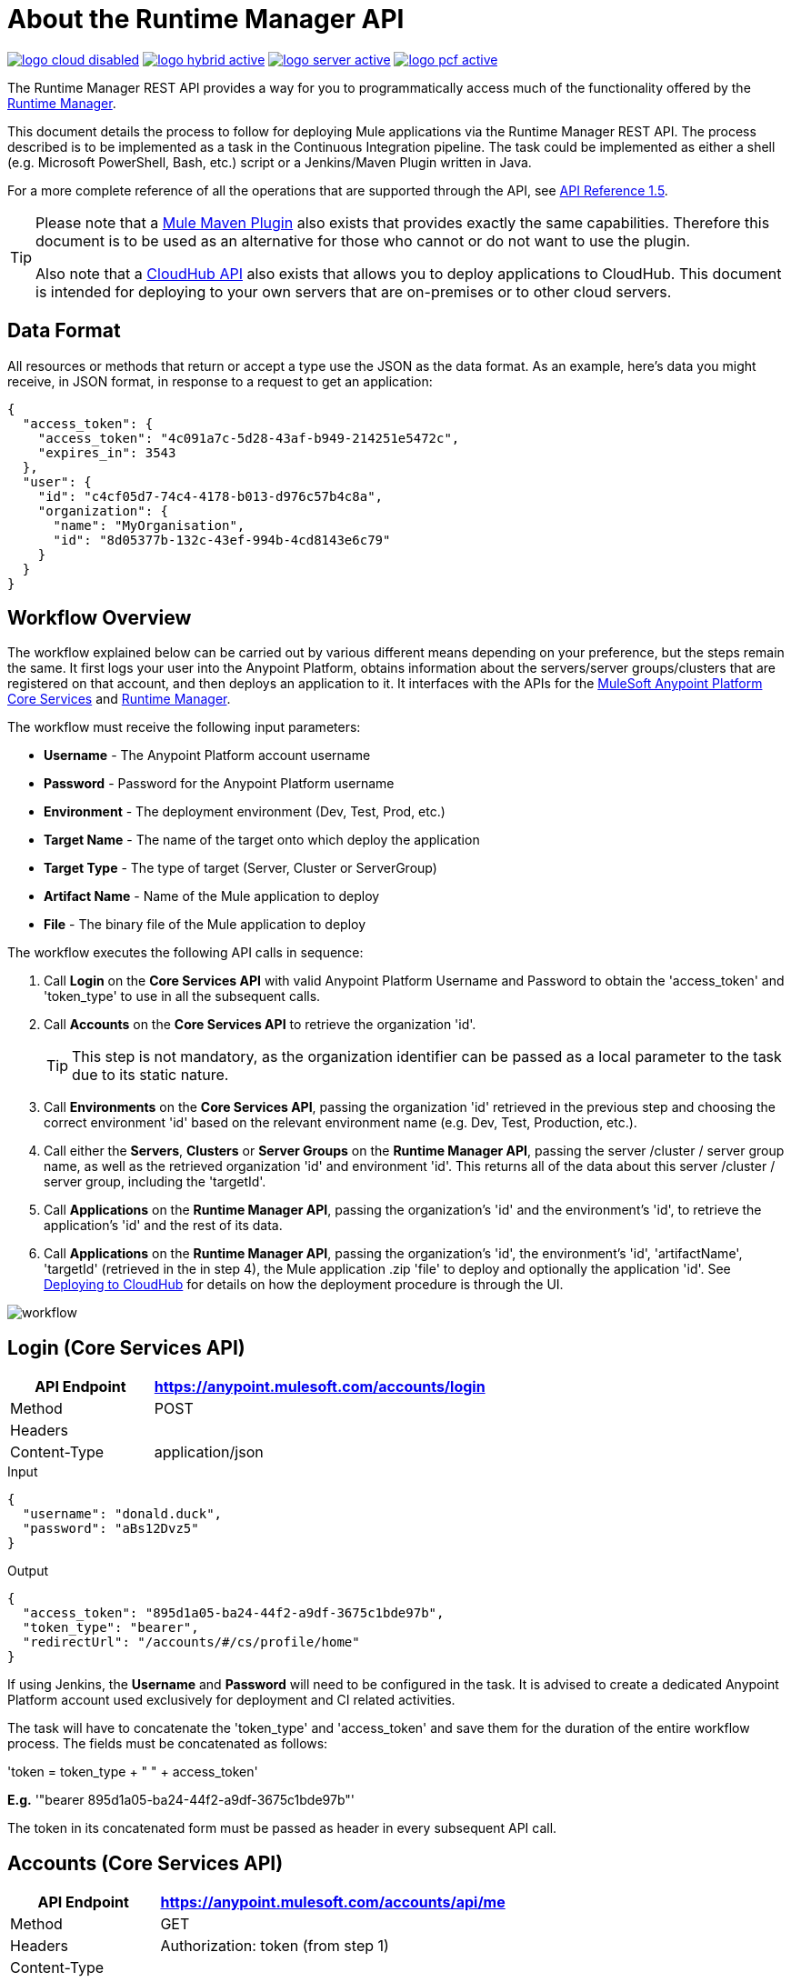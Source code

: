= About the Runtime Manager API
:keywords: cloudhub, cloudhub api, manage, api, rest

image:logo-cloud-disabled.png[link="/runtime-manager/deployment-strategies", title="CloudHub"]
image:logo-hybrid-active.png[link="/runtime-manager/deployment-strategies", title="Hybrid Deployment"]
image:logo-server-active.png[link="/runtime-manager/deployment-strategies", title="Anypoint Platform Private Cloud Edition"]
image:logo-pcf-active.png[link="/runtime-manager/deployment-strategies", title="Pivotal Cloud Foundry"]

The Runtime Manager REST API provides a way for you to programmatically access much of the functionality offered by the link:/runtime-manager/deployment-strategies[Runtime Manager].

This document details the process to follow for deploying Mule applications via the Runtime Manager REST API. The process described is to be implemented as a task in the Continuous Integration pipeline. The task could be implemented as either a shell (e.g. Microsoft PowerShell, Bash, etc.) script or a Jenkins/Maven Plugin written in Java.

For a more complete reference of all the operations that are supported through the API, see link:https://anypoint.mulesoft.com/apiplatform/anypoint-platform/#/portals/organizations/ae639f94-da46-42bc-9d51-180ec25cf994/apis/38784/versions/127446/pages/182845[API Reference 1.5].


[TIP]
====
Please note that a link:/mule-user-guide/v/3.8/mule-maven-plugin[Mule Maven Plugin] also exists that provides exactly the same capabilities. Therefore this document is to be used as an alternative for those who cannot or do not want to use the plugin.

Also note that a link:/runtime-manager/cloudhub-api[CloudHub API] also exists that allows you to deploy applications to CloudHub. This document is intended for deploying to your own servers that are on-premises or to other cloud servers.
====

== Data Format

All resources or methods that return or accept a type use the JSON as the data format. As an example, here's data you might receive, in JSON format, in response to a request to get an application:

[source,json, linenums]
----
{
  "access_token": {
    "access_token": "4c091a7c-5d28-43af-b949-214251e5472c",
    "expires_in": 3543
  },
  "user": {
    "id": "c4cf05d7-74c4-4178-b013-d976c57b4c8a",
    "organization": {
      "name": "MyOrganisation",
      "id": "8d05377b-132c-43ef-994b-4cd8143e6c79"
    }
  }
}

----

== Workflow Overview

The workflow explained below can be carried out by various different means depending on your preference, but the steps remain the same. It first logs your user into the Anypoint Platform, obtains information about the servers/server groups/clusters that are registered on that account, and then deploys an application to it. It interfaces with the APIs for the link:https://anypoint.mulesoft.com/apiplatform/anypoint-platform/#/portals/organizations/68ef9520-24e9-4cf2-b2f5-620025690913/apis/11270/versions/11646/pages/11245[MuleSoft Anypoint Platform Core Services] and link:https://anypoint.mulesoft.com/apiplatform/anypoint-platform/#/portals/organizations/ae639f94-da46-42bc-9d51-180ec25cf994/apis/38784/versions/40477/pages/53915[Runtime Manager].

The workflow must receive the following input parameters:

* *Username* - The Anypoint Platform account username
* *Password* - Password for the Anypoint Platform username
* *Environment* - The deployment environment (Dev, Test, Prod, etc.)
* *Target Name* - The name of the target onto which deploy the application
* *Target Type* - The type of target (Server, Cluster or ServerGroup)
* *Artifact Name* - Name of the Mule application to deploy
* *File* - The binary file of the Mule application to deploy

The workflow executes the following API calls in sequence:

. Call *Login* on the *Core Services API* with valid Anypoint Platform Username and Password to obtain the 'access_token' and 'token_type' to use in all the subsequent calls.
. Call *Accounts* on the *Core Services API* to retrieve the organization 'id'.
+
[TIP]
This step is not mandatory, as the organization identifier can be passed as a local parameter to the task due to its static nature.

. Call *Environments* on the *Core Services API*, passing the organization 'id' retrieved in the previous step and choosing the correct environment 'id' based on the relevant environment name (e.g. Dev, Test, Production, etc.).
. Call either the *Servers*, *Clusters* or *Server Groups* on the *Runtime Manager API*, passing the server /cluster / server group name, as well as the retrieved organization 'id' and environment 'id'. This returns all of the data about this server /cluster / server group, including the 'targetId'.
. Call *Applications* on the *Runtime Manager API*, passing the organization's 'id' and the environment's 'id', to retrieve the application's 'id' and the rest of its data.
. Call *Applications* on the *Runtime Manager API*, passing the organization's 'id', the environment's 'id', 'artifactName', 'targetId' (retrieved in the in step 4), the Mule application .zip 'file' to deploy and optionally the application 'id'. See link:/runtime-manager/deploying-to-cloudhub[Deploying to CloudHub] for details on how the deployment procedure is through the UI.

image:arm-api-workflow.png[workflow]

== Login (Core Services API)

[%header,cols="30a,70a"]
|===
|API Endpoint |https://anypoint.mulesoft.com/accounts/login
|Method |POST
|Headers |
|Content-Type | application/json
|===


.Input
[source,json,linenums]
----
{
  "username": "donald.duck",
  "password": "aBs12Dvz5"
}
----

.Output
[source,json,linenums]
----
{
  "access_token": "895d1a05-ba24-44f2-a9df-3675c1bde97b",
  "token_type": "bearer",
  "redirectUrl": "/accounts/#/cs/profile/home"
}
----

If using Jenkins, the *Username* and *Password* will need to be configured in the task. It is advised to create a dedicated Anypoint Platform account used exclusively for deployment and CI related activities.

The task will have to concatenate the 'token_type' and 'access_token' and save them for the duration of the entire workflow process. The fields must be concatenated as follows:

'token = token_type + " " + access_token'

*E.g.* '"bearer 895d1a05-ba24-44f2-a9df-3675c1bde97b"'

The token in its concatenated form must be passed as header in every subsequent API call.


== Accounts (Core Services API)


[%header,cols="30a,70a"]
|===
|API Endpoint |https://anypoint.mulesoft.com/accounts/api/me
|Method |GET
|Headers | Authorization: token (from step 1)
|Content-Type |
|===

.Output
[source,json,linenums]
----
{
  "access_token": {
    "access_token": "4c091a7c-5d28-43af-b949-214251e5472c",
    "expires_in": 3543
  },
  "user": {
    "id": "c4cf05d7-74c4-4178-b013-d976c57b4c8a",
    "organization": {
      "name": "MyOrganization",
      "id": "8d05377b-132c-43ef-994b-4cd8143e6c79"
    }
  }
}
----

This step is used to retrieve the organization identifier that is used later in the process. It is not mandatory, as the organization identifier is very unlikely to change, so you could have it hardcoded into your script.

The task must then extract the organization identifier from the location 'user.organisation.id' and save it for later use.


== Environments (Core Services API)


[%header,cols="30a,70a"]
|===
|API Endpoint |anypoint.mulesoft.com/accounts/api/organizations/{orgId}/environments
|Method |GET
|URI Parameters: | {orgId}: organisationId (from step 2)
|Headers | Authorization: token (from step 1)
|Content-Type |
|===


.Output
[source,json,linenums]
----
{
  "data": [
    {
      "id": "876a4e54e2b0617fe28f1b42",
      "name": "Integration",
      "organizationId": "8d05377b-132c-43ef-994b-4cd8143e6c79",
      "isProduction": false
    },
    {
      "id": "225c4e73a3b0219fe26e1a88",
      "name": "Release",
      "organizationId": "8d05377b-132c-43ef-994b-4cd8143e6c79",
      "isProduction": false
    },
    {
      "id": "371e4e53f7f0812fe14d1c34",
      "name": "Production",
      "organizationId": "8d05377b-132c-43ef-994b-4cd8143e6c79",
      "isProduction": true
    }
  ],
  "total": 3
}
----

This step is to retrieve the 'id' for the environment that you wish to deploy to, it is later used as the target for the deployment in a further step. The organization 'id' retrieved in step 2 must be passed as part of the API URI.

This task needs to pick up the right environment 'id' based on the provided Environment, that you may set as an input at the beginning of the workflow. The environment 'id' must be extracted from the path 'data[i].id', where 'data[i].name == inputEnvironment' (it may take values like 'Dev', 'Test', 'Production' or any valid environment name that set up in your Anypoint Platform).


== Servers (Runtime Manager API)


=== GET Servers

[NOTE]
This step must be executed only if the *Target Type* passed as an input parameter to the workflow task is equal to *Server*.

[%header,cols="30a,70a"]
|===
|API Endpoint | https://anypoint.mulesoft.com/hybrid/api/v1/servers
|Method |GET
|URI Parameters: |
|Headers | Authorization: token (from step 1)

X-ANYPNT-ORG-ID: organisationId (from step 2)

X-ANYPNT-ENV-ID: environmentId (from step 3)
|Content-Type |
|===

[source,json,linenums]
----
Output
{
  "data": [
    {
      "id": 721,
      "name": "api-gateway-local-01",
      "serverType": "GATEWAY",
      "type": "SERVER"
    },
    {
      "id": 734,
      "name": "mule-esb-local-01",
      "serverType": "MULE",
      "type": "SERVER"
    },
    {
      "id": 724,
      "name": "mule-esb-local-02",
      "serverType": "MULE",
      "type": "SERVER"
    }
  ]
}
----

The step retrieves the server 'id', which is then used as target for the deployment.

The task will need to pick up the right server identifier based on the provided Target Name, that you may set as an input at the beginning of the workflow. The server 'id' must be extracted from 'data[i].id' where 'data[i].name == inputTargetName'.

===  GET Clusters

[NOTE]
This step must be executed only if the *Target Type* passed as an input parameter to the workflow task is equal to *Cluster*.


[%header,cols="30a,70a"]
|===
|API Endpoint | https://anypoint.mulesoft.com/hybrid/api/v1/clusters
|Method |GET
|URI Parameters: |
|Headers | Authorization: token (from step 1)

X-ANYPNT-ORG-ID: organisationId (from step 2)

X-ANYPNT-ENV-ID: environmentId (from step 3)
|Content-Type |
|===

[source,json,linenums]
----
Output
{
  "data": [
    {
      "id": 725,
      "name": "ap-gateway-cluster",
      "multicastEnabled": false,
      "servers": [
        {
          "id": 722,
          "name": "api-gateway-local-02",
          "serverType": "GATEWAY",
          "type": "SERVER"
        },
        {
          "id": 721,
          "name": "api-gateway-local-01",
          "serverType": "GATEWAY",
          "type": "SERVER"
        }
      ]
    }
  ]
}
----

The step retrieves the cluster 'id', which is then used as target for the deployment.

The task will need to pick up the right cluster identifier based on the provided Target Name, that you may set as an input at the beginning of the workflow. The cluster 'id' must be extracted from 'data[i].id' where 'data[i].name == inputTargetName'.

=== GET Server Groups

[NOTE]
This step must be executed only if the *Target Type* passed as an input parameter to the workflow task is equal to *ServerGroup*


[%header,cols="30a,70a"]
|===
|API Endpoint | https://anypoint.mulesoft.com/hybrid/api/v1/serverGroups
|Method |GET
|URI Parameters: |
|Headers | Authorization: token (from step 1)

X-ANYPNT-ORG-ID: organisationId (from step 2)

X-ANYPNT-ENV-ID: environmentId (from step 3)
|Content-Type |
|===

[source,json,linenums]
----
Output
{
  "data": [
    {
      "id": 751,
      "name": "mule-esb-group",
      "servers": [
        {
          "id": 734,
          "name": "mule-esb-local-03",
          "serverType": "MULE",
          "type": "SERVER"
        },
        {
          "id": 724,
          "name": "mule-esb-local-02",
          "serverType": "MULE",
          "type": "SERVER",
        }
      ]
    }
  ]
}
----


The step retrieves the server group 'id', which is then used as target for the deployment.

The task will need to pick up the right server group identifier based on the provided Target Name, that you may set as an input at the beginning of the workflow. The server group 'id' must be extracted from 'data[i].id' where 'data[i].name == inputTargetName'.

== Applications (Runtime Manager API)

=== GET Applications

[%header,cols="30a,70a"]
|===
|API Endpoint | https://anypoint.mulesoft.com/hybrid/api/v1/applications
|Method |GET
|URI Parameters: |
|Headers | Authorization: token (from step 1)

X-ANYPNT-ORG-ID: organisationId (from step 2)

X-ANYPNT-ENV-ID: environmentId (from step 3)
|Content-Type |
|===

[source,json,linenums]
----
Outputw
{
  "data": [
    {
      "id": 686,
      "artifact": {
        "id": 1027,
        "name": "test-new"
      },
      "target": {
        "id": 734
      }
    },
    {
      "id": 684,
      "artifact": {
        "id": 1026,
        "name": "test",
      },
      "target": {
        "id": 734
      }
    }
  ]
}
----


This step retrieves the application 'id' to determine whether the following step is a new deployment (6a) or a re-deployment (6b).

The application 'id' must be extracted from 'data[i].id' where 'data[i].artifact.name == inputArtifactName' and 'data[i].target.id == serverId' / 'clusterId' / 'serverGroupId'

=== POST Application

[NOTE]
This step must be executed only if no application identifier was retrieved in step 5.

[%header,cols="30a,70a"]
|===
|API Endpoint | https://anypoint.mulesoft.com/hybrid/api/v1/applications
|Method | POST
|URI Parameters: |
|Headers | Authorization: token (from step 1)

X-ANYPNT-ORG-ID: organisationId (from step 2)

X-ANYPNT-ENV-ID: environmentId (from step 3)
|Content-Type | application/zip
| Body | artifactName = inputArtifactName (passed at the beginning of the workflow)

file = inputFile (passed as input at the beginning of the workflow)

targetId = serverId / clusterId / serverGroupId (from steps 4a, 4b or 4c)
|===


[source,json,linenums]
----
Output
{
  "data": {
    "id": 684,
    "artifact": {
      "id": 1027,
      "name": "test",
      "fileName": "test.zip",
      "fileChecksum": "e98753b28c0fc7f2d01c56682de1387be0faf040",
      "timeUpdated": 1441221944496
    },
    "lastReportedStatus": "UNDEPLOYED"
  }
}
----

This step is a deployment of a new application.
This step deploys the actual Mule application artifact for the first time to a target environment and server / cluster / server group.



=== PATCH Application

[NOTE]
This step must be executed only if an application identifier was retrieved in step 5.

[%header,cols="30a,70a"]
|===
|API Endpoint | https://anypoint.mulesoft.com/hybrid/api/v1/applications/{appId}
|Method | PATCH
|URI Parameters: | {appId}: applicationId (from step 5)
|Headers | Authorization: token (from step 1)

X-ANYPNT-ORG-ID: organisationId (from step 2)

X-ANYPNT-ENV-ID: environmentId (from step 3)
|Content-Type | application/zip
| Body | artifactName = inputArtifactName (passed at the beginning of the workflow)

file = inputFile (passed as input at the beginning of the workflow)

targetId = serverId / clusterId / serverGroupId (from steps 4a, 4b or 4c)
|===

[source,json,linenums]
----
Output
{
  "data": {
    "id": 684,
    "artifact": {
      "id": 1027,
      "name": "test",
      "fileName": "test.zip",
      "fileChecksum": "e98753b28c0fc7f2d01c56682de1387be0faf040",
      "timeUpdated": 1441221944496
    },
    "lastReportedStatus": "STARTED"
  }
}
----


This step re-deploys the actual Mule application artifact to a target environment and server / cluster / server group.




== Status Codes and Error Handling

When you call the REST APIs, the following status codes are returned:

[%header,cols="2*"]
|===
|Status Code |Description
|200 |The operation was successful.
|201 |The resource (such as, application) was created. The Location header  contains the location of the resource.
|404 |The resource was not found.
|409 |When creating a resource (such as, server, server group, or deployment), a resource with that name already exists.
|500 |The operation was unsuccessful. See the HTTP body for details.
|===

When errors occur (for example, a 500 status code), the HTTP response contains a JSON response with an error message. For example:

[source,json, linenums]
----
500
Content-Type: application/json
Server: Apache-Coyote/1.1
Date: Mon, 10 Aug 2015 00:12:55 GMT
 
{
  message : "Some error message."
}
----

[TIP]
====
Check out the link:https://anypoint.mulesoft.com/apiplatform/anypoint-platform/#/portals/organizations/ae639f94-da46-42bc-9d51-180ec25cf994/apis/38784/versions/40477/pages/53915[API Portal] of the Runtime Manager REST API to see an interactive reference of all the supported resources, methods, required properties and expected responses.

Also, check out the link:/runtime-manager/cloudhub-api[CloudHub API] for specifically managing cloud deployments.
====

